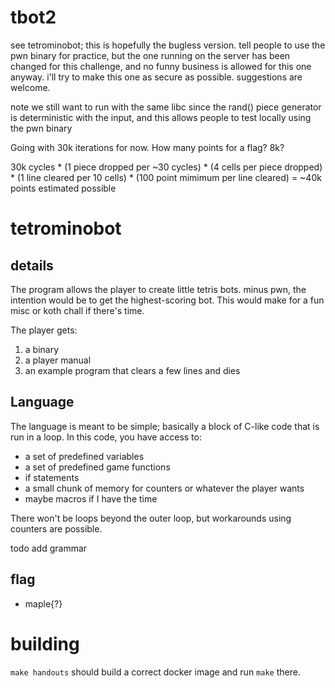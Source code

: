 * tbot2
see tetrominobot; this is hopefully the bugless version. tell people to use the pwn binary for
practice, but the one running on the server has been changed for this challenge, and no funny
business is allowed for this one anyway. i'll try to make this one as secure as
possible. suggestions are welcome.

note we still want to run with the same libc since the rand() piece generator is deterministic with
the input, and this allows people to test locally using the pwn binary

Going with 30k iterations for now. How many points for a flag? 8k?

30k cycles * (1 piece dropped per ~30 cycles) * (4 cells per piece dropped) * (1 line cleared per
10 cells) * (100 point mimimum per line cleared) = ~40k points estimated possible

* tetrominobot

** details
The program allows the player to create little tetris bots. minus pwn, the intention would be to get
the highest-scoring bot. This would make for a fun misc or koth chall if there's time.

The player gets:
1. a binary
2. a player manual
3. an example program that clears a few lines and dies

** Language
The language is meant to be simple; basically a block of C-like code that is run in a loop. In this
code, you have access to:
- a set of predefined variables
- a set of predefined game functions
- if statements
- a small chunk of memory for counters or whatever the player wants
- maybe macros if I have the time

There won't be loops beyond the outer loop, but workarounds using counters are possible.

todo add grammar

** flag
- maple{?}


* building

~make handouts~ should build a correct docker image and run ~make~ there.
